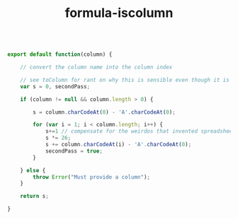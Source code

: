 #+TITLE: formula-iscolumn

#+BEGIN_SRC js :tangle toColumnIndex.es6

  export default function(column) {

      // convert the column name into the column index

      // see toColumn for rant on why this is sensible even though it is illogical.
      var s = 0, secondPass;

      if (column != null && column.length > 0) {

          s = column.charCodeAt(0) - 'A'.charCodeAt(0);
          
          for (var i = 1; i < column.length; i++) {
              s+=1 // compensate for the weirdos that invented spreadsheet column naming
              s *= 26;
              s += column.charCodeAt(i) - 'A'.charCodeAt(0);
              secondPass = true;
          }
          
      } else {
          throw Error("Must provide a column");
      }

      return s;

  }
#+END_SRC

#+BEGIN_SRC sh :exports none
  babel toColumnIndex.es6 -m umd --out-file index.js
#+END_SRC

#+RESULTS:

